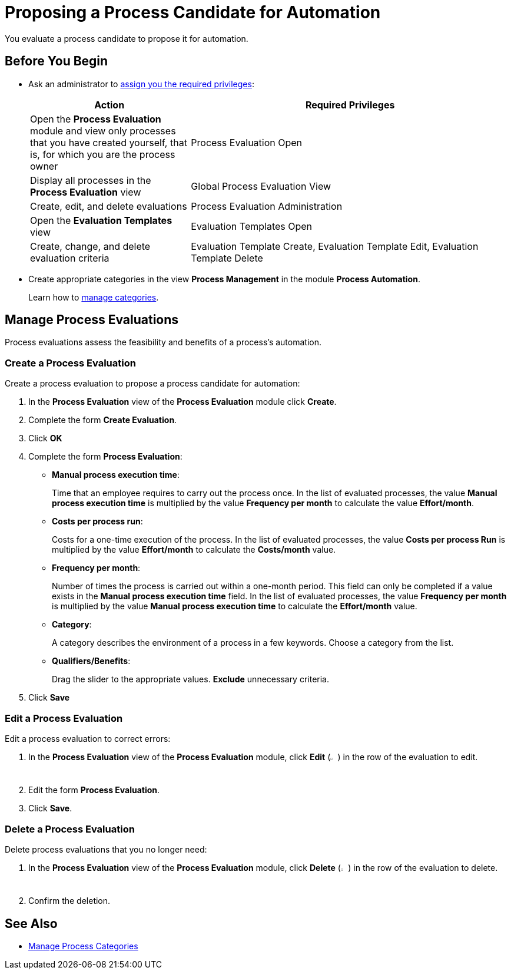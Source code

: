= Proposing a Process Candidate for Automation

You evaluate a process candidate to propose it for automation.

== Before You Begin

* Ask an administrator to xref:usermanagement-manage.adoc#assign-privileges-to-a-user[assign you the required privileges]:
+
[cols="1,2"]
|===
|*Action* |*Required Privileges*

|Open the *Process Evaluation* module and view only processes that you have created yourself, that is, for which you are the process owner
|Process Evaluation Open

|Display all processes in the *Process Evaluation* view
|Global Process Evaluation View

|Create, edit, and delete evaluations
|Process Evaluation Administration

|Open the *Evaluation Templates* view
|Evaluation Templates Open

|Create, change, and delete evaluation criteria
|Evaluation Template Create, Evaluation Template Edit, Evaluation Template Delete

|===

* Create appropriate categories in the view *Process Management* in the module *Process Automation*.
+
Learn how to xref:processautomation-prepare-project-category.adoc[manage categories].

== Manage Process Evaluations

Process evaluations assess the feasibility and benefits of a process’s automation.

=== Create a Process Evaluation

Create a process evaluation to propose a process candidate for automation:

. In the *Process Evaluation* view of the *Process Evaluation* module click *Create*.
. Complete the form *Create Evaluation*.
. Click *OK*
. Complete the form *Process Evaluation*:
* *Manual process execution time*:
+
Time that an employee requires to carry out the process once. In the list of evaluated processes, the value *Manual process execution time* is multiplied by the value *Frequency per month* to calculate the value *Effort/month*.
* *Costs per process run*:
+
Costs for a one-time execution of the process. In the list of evaluated processes, the value *Costs per process Run* is multiplied by the value *Effort/month* to calculate the *Costs/month* value.
* *Frequency per month*:
+
Number of times the process is carried out within a one-month period. This field can only be completed if a value exists in the *Manual process execution time* field. In the list of evaluated processes, the value *Frequency per month* is multiplied by the value *Manual process execution time* to calculate the *Effort/month* value.
* [[processevaluationdata-category]] *Category*:
+
A category describes the environment of a process in a few keywords. Choose a category from the list.
* *Qualifiers/Benefits*:
+
Drag the slider to the appropriate values. *Exclude* unnecessary criteria.
. Click *Save*

=== Edit a Process Evaluation

Edit a process evaluation to correct errors:

. In the *Process Evaluation* view of the *Process Evaluation* module, click *Edit* (image:edit-icon.png[pen-to-paper symbol,1.5%,1.5%]) in the row of the evaluation to edit.
. Edit the form *Process Evaluation*.
. Click *Save*.

=== Delete a Process Evaluation

Delete process evaluations that you no longer need:

. In the *Process Evaluation* view of the *Process Evaluation* module, click *Delete* (image:delete-icon.png[trash symbol,1.5%,1.5%]) in the row of the evaluation to delete.
. Confirm the deletion.

== See Also

* xref:processautomation-prepare-project-category.adoc[Manage Process Categories]

